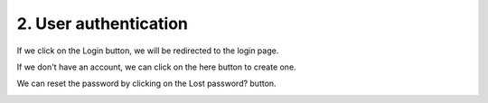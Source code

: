 2. User authentication
======================

If we click on the Login button, we will be redirected to the login page.

.. image:: ../img/mss_login.png
    :target: ../img/mss_login.png
    :alt: Login page

If we don't have an account, we can click on the here button to create one.

.. image:: ../img/mss_register.png
    :target: ../img/mss_register.png
    :alt: Register page

We can reset the password by clicking on the Lost password? button.

.. image:: ../img/mss_reset_password.png
    :target: ../img/mss_reset_password.png
    :alt: Reset password page
